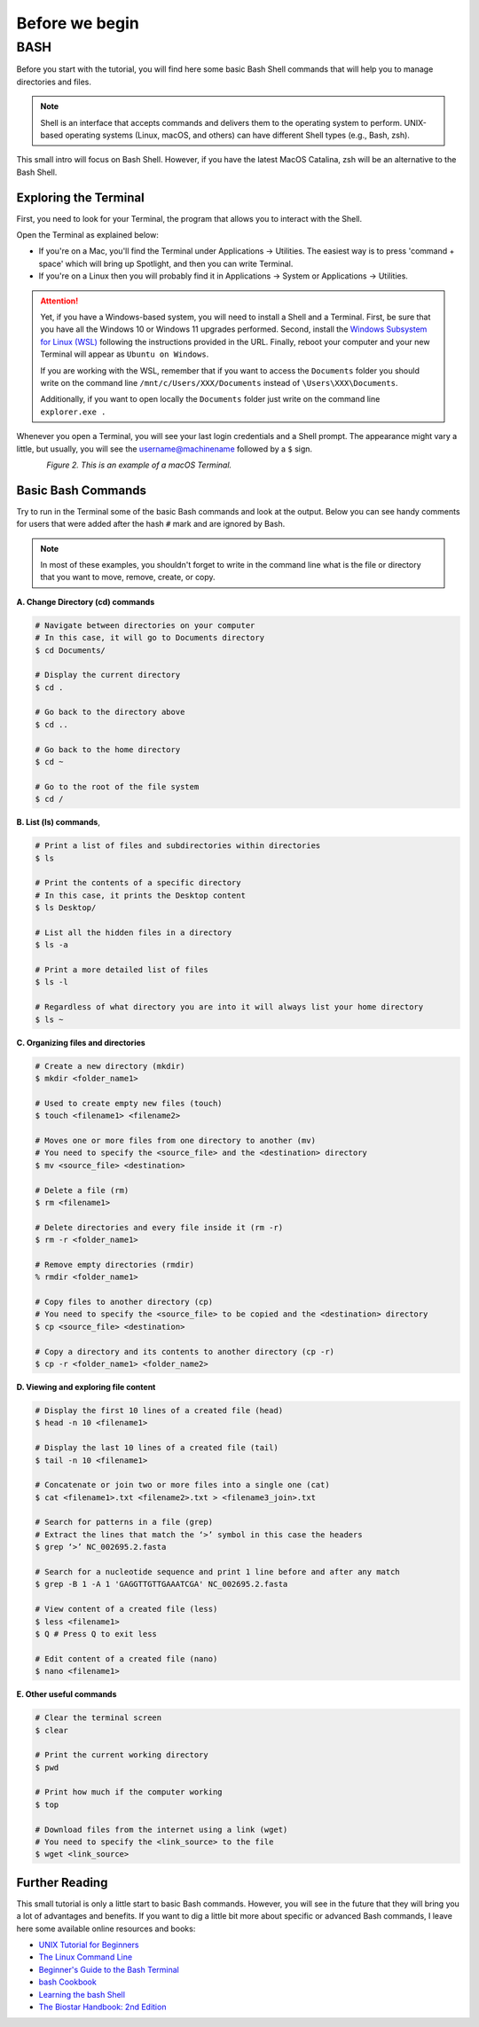 .. _before-begin:

***************
Before we begin
***************


BASH
####

Before you start with the tutorial, you will find here some basic Bash Shell commands that will help you to manage directories and files.

.. note::
   Shell is an interface that accepts commands and delivers them to the operating system to perform.
   UNIX-based operating systems (Linux, macOS, and others) can have different Shell types (e.g., Bash, zsh).

This small intro will focus on Bash Shell. However, if you have the latest MacOS Catalina, zsh will be an alternative to the Bash Shell.


Exploring the Terminal
**********************

First, you need to look for your Terminal, the program that allows you to interact with the Shell.

Open the Terminal as explained below:

* If you're on a Mac, you'll find the Terminal under Applications -> Utilities. The easiest way is to press 'command + space' which will bring up Spotlight, and then you can write Terminal.
* If you're on a Linux then you will probably find it in Applications -> System or Applications -> Utilities.

.. attention::
   Yet, if you have a Windows-based system, you will need to install a Shell and a Terminal.
   First, be sure that you have all the Windows 10 or Windows 11 upgrades performed.
   Second, install the `Windows Subsystem for Linux (WSL) <https://docs.microsoft.com/en-us/windows/wsl/install>`_ following the instructions provided in the URL.
   Finally, reboot your computer and your new Terminal will appear as ``Ubuntu on Windows``.

   If you are working with the WSL, remember that if you want to access the ``Documents`` folder you should write on the command line ``/mnt/c/Users/XXX/Documents`` instead of ``\Users\XXX\Documents``.

   Additionally, if you want to open locally the ``Documents`` folder just write on the command line ``explorer.exe .``

Whenever you open a Terminal, you will see your last login credentials and a Shell prompt.
The appearance might vary a little, but usually, you will see the username@machinename followed by a ``$`` sign.

.. figure:: ./images/Terminal.png
	 :figclass: align-left

*Figure 2. This is an example of a macOS Terminal.*


Basic Bash Commands
*******************

Try to run in the Terminal some of the basic Bash commands and look at the output. Below you can see handy comments for users that were added after the hash ``#`` mark and are ignored by Bash.

.. note::
   In most of these examples, you shouldn't forget to write in the command line what is the file or directory that you want to move, remove, create, or copy.


**A. Change Directory (cd) commands**

.. code-block:: bash

   # Navigate between directories on your computer
   # In this case, it will go to Documents directory
   $ cd Documents/

   # Display the current directory
   $ cd .

   # Go back to the directory above
   $ cd ..

   # Go back to the home directory
   $ cd ~

   # Go to the root of the file system
   $ cd /


**B. List (ls) commands**,

.. code-block:: bash

  # Print a list of files and subdirectories within directories
  $ ls

  # Print the contents of a specific directory
  # In this case, it prints the Desktop content
  $ ls Desktop/

  # List all the hidden files in a directory
  $ ls -a

  # Print a more detailed list of files
  $ ls -l

  # Regardless of what directory you are into it will always list your home directory
  $ ls ~


**C. Organizing files and directories**

.. code-block:: bash

    # Create a new directory (mkdir)
    $ mkdir <folder_name1>

    # Used to create empty new files (touch)
    $ touch <filename1> <filename2>

    # Moves one or more files from one directory to another (mv)
    # You need to specify the <source_file> and the <destination> directory
    $ mv <source_file> <destination>

    # Delete a file (rm)
    $ rm <filename1>

    # Delete directories and every file inside it (rm -r)
    $ rm -r <folder_name1>

    # Remove empty directories (rmdir)
    % rmdir <folder_name1>

    # Copy files to another directory (cp)
    # You need to specify the <source_file> to be copied and the <destination> directory
    $ cp <source_file> <destination>

    # Copy a directory and its contents to another directory (cp -r)
    $ cp -r <folder_name1> <folder_name2>


**D. Viewing and exploring file content**

.. code-block:: bash

   # Display the first 10 lines of a created file (head)
   $ head -n 10 <filename1>

   # Display the last 10 lines of a created file (tail)
   $ tail -n 10 <filename1>

   # Concatenate or join two or more files into a single one (cat)
   $ cat <filename1>.txt <filename2>.txt > <filename3_join>.txt

   # Search for patterns in a file (grep)
   # Extract the lines that match the ‘>’ symbol in this case the headers
   $ grep ‘>’ NC_002695.2.fasta

   # Search for a nucleotide sequence and print 1 line before and after any match
   $ grep -B 1 -A 1 'GAGGTTGTTGAAATCGA' NC_002695.2.fasta

   # View content of a created file (less)
   $ less <filename1>
   $ Q # Press Q to exit less

   # Edit content of a created file (nano)
   $ nano <filename1>


**E. Other useful commands**

.. code-block:: bash

   # Clear the terminal screen
   $ clear

   # Print the current working directory
   $ pwd

   # Print how much if the computer working
   $ top

   # Download files from the internet using a link (wget)
   # You need to specify the <link_source> to the file
   $ wget <link_source>

.. seealso::
   You can also use a semicolon ``;`` character to write two commands on the same line.

   If you have a very long command you can run separate code chunks onto separate lines by using the ``\`` character to make it more readable.


Further Reading
***************

This small tutorial is only a little start to basic Bash commands. However, you will see in the future that they will bring you a lot of advantages and benefits.
If you want to dig a little bit more about specific or advanced Bash commands, I leave here some available online resources and books:

* `UNIX Tutorial for Beginners <http://www.ee.surrey.ac.uk/Teaching/Unix/>`_
* `The Linux Command Line <http://linuxcommand.org/tlcl.php>`_
* `Beginner's Guide to the Bash Terminal <https://www.youtube.com/watch?v=oxuRxtrO2Ag>`_
* `bash Cookbook <https://www.amazon.com/bash-Cookbook-Solutions-Examples-Users/dp/1491975334/>`_
* `Learning the bash Shell <https://www.amazon.com/Learning-bash-Shell-Programming-Nutshell-ebook/dp/B0043GXMSY/>`_
* `The Biostar Handbook: 2nd Edition <https://www.biostarhandbook.com/index.html>`_
